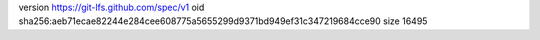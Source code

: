 version https://git-lfs.github.com/spec/v1
oid sha256:aeb71ecae82244e284cee608775a5655299d9371bd949ef31c347219684cce90
size 16495
